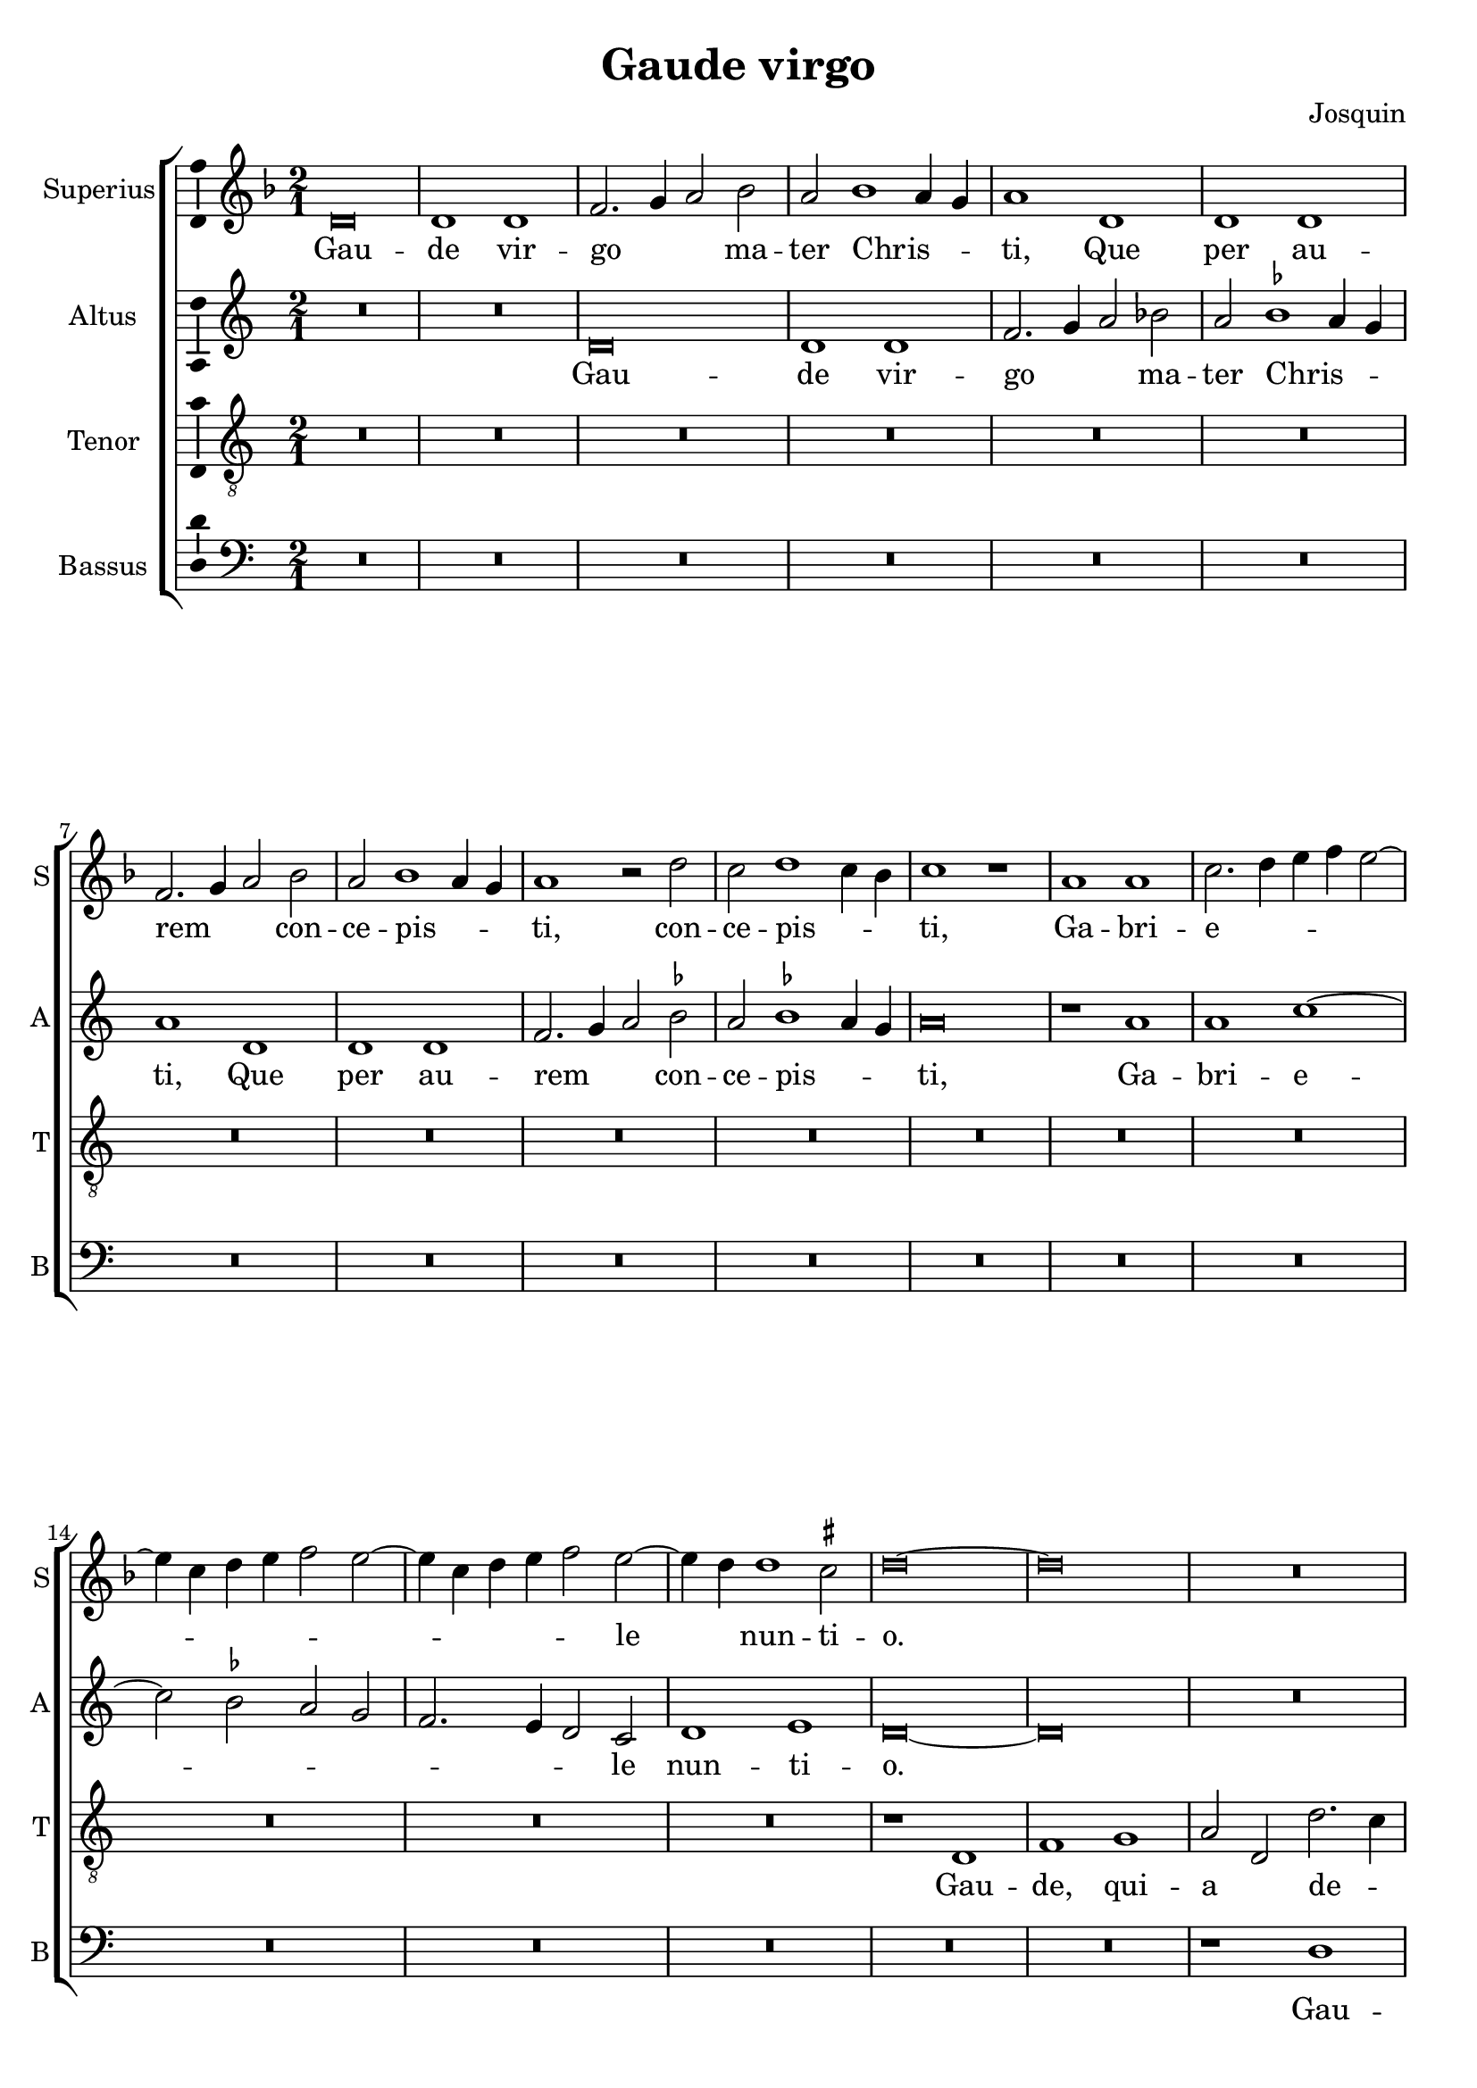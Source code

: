 \version "2.24.2"

\header {
  title = "Gaude virgo"
  composer = "Josquin"
}

ficta = { \set Staff.suggestAccidentals = ##t }
recta = { \set Staff.suggestAccidentals = ##f }

superius =
\relative d' {
  \time 2/1
  \tempo 1 = 80

  % Gaude virgo mater Christi

  \ficta
  d\breve d1 d f2. g4 a2 bes2 a bes1 a4 g a1
  d, d d f2. g4 a2 bes a bes1 a4 g a1 r2 d c d1 c4 bes c1 r1
  a a c2. d4 e f e2~e4 c d e f2 e2~e4 c d e f2 e2~e4 d d1 cis2 d \breve~\breve
  R\breve*13

  % Gaude quia tui nati

  r1 d f f e c d d c a bes bes a f g g f2
  c' d f2~f e4 d e1 f2 d f e2~e d1 c4 b c2 a c b2~b a2 c2. b4 g2 a1 gis2 a\breve
  r2 a1 g4 f g2 f d a' bes a1 g4 f g2 f d d' e4 d f2. e4 d2~d cis2 d1
  R\breve*3

  % Gaude Christo ascendente

  r2 a1 b2~b c1 d2~d2 e1 f2~f4 e f d e2 a, b c d e2~e c2 b1 a r
  r e' f d e c d d r e f d e c2. b4 c2 d1 cis2
  \once \override Staff.TimeSignature.style = #'single-digit
  \time 3/1
  \tuplet 2/3 { d1 r }

  % Gaude que post ipsim scandis

  \tempo 1 = 120
  a\breve b1 g a\breve b1 c d~d e r

  % Et est honor tibi

  a,\breve b1 g a\breve b1 c d~d e1 r e\breve f1 d e1. d2 d\breve cis1
  \time 2/1
  \tempo 1=80
  d1. c2 a1

  % Ubi fructus ventris

  c b d a c  b2. c4 d1 e r c b d a c b2. c4  d1 e

  % In perenni gaudi

  \once \override Staff.TimeSignature.style = #'single-digit
  \time 3/1
  \tempo 1 = 120
  e\breve f1 d e1. d2  d\breve cis1
  \time 2/1
  \tempo \breve = 40
  d\breve

  % Alleluja

  r2 d, f2. g4 a2 bes a1 r1 r2 d, f2. g4 a bes a2~a g2 a f' f f1 e4 d cis\breve~\breve\fermata d\breve~\breve
}
altus =
\relative d' {
  \time 2/1
  R\breve*2
  d\breve d1 d f2. g4 a2 \recta bes2 a \ficta bes1 a4 g a1
  d, d d f2. g4 a2 bes a bes1 a4 g  a \breve
  r1 a a c1~c2 bes2 a g  f2. e4 d2 c d1 e d\breve~\breve
  R\breve*14
  %33
  r1 a' c c bes g a a g\breve
  r1 a  bes bes a f  g g
  \tuplet 3/2 { f1 d2 c e f }
  \tuplet 3/2 { g1 e2 d f g }
  \tuplet 3/2 { a1 e g }
  \tuplet 3/2 { f c d }
  e\breve
  c1. b4 a
  b2 a r
  a' bes a1 g4 f g2 f d a'  bes a1 g4 f g2 f d2. f4 e1 d
  R\breve*3
  %57
  r1 d e f g a b cis d2 a b c2~c4 b a1 gis2 \[ a1 d, \] b' c a b g a a r
  b c a b g a a\breve
  \once \override Staff.TimeSignature.style = #'single-digit
  \time 3/1
  f\breve. r1
  d\breve  e1 c d~d e f g1. f2 a1
  r1 d,\breve e1 c d~d e1 f g1. f2 a1
  r a\breve b1 g a a a\breve
  \time 2/1
  f1
  r f e g d f e2. f4 g1 a
  r f e g d f e2. f4 g1 a\breve
  \once \override Staff.TimeSignature.style = #'single-digit
  \time 3/1
  r1 a\breve b1 g a a a\breve
  \time 2/1
  f1 r2 d f2. g4 a2 bes a d, f2. g4  a bes a1 g2 a\breve
  r2 d, f2. g4 a bes a1 g2 a\breve~\breve\fermata a\breve~\breve
}
tenor =
\relative d {
  \time 2/1
  R\breve*16  %17
  r1 d f1 g a2 d, d'2. c4 a2 c \ficta bes1 a1  %21
  r2 d, f1 g a2 d, d'2. c4 a2 c bes1 a2 f g d4 e f g a1 g2 a1  %27
  c d e   a,4 b c d e d f2  a,4 b c d e d f2~f4 e d1 cis2 d\breve~\breve  %34
  c1. bes4 a g\breve
  r2 c d f2~f2 e4 d e2 d~d2 c4 bes a2 d g,\breve d'2 %40
  a bes d2~d c4 b c2 g a1 a g  %43
  r2 d' e1 e d r2 a b1 b \[ a\breve d \]
  R\breve*4  %53
  r2 a1 b2~b c1 d2~d e1 f2~f4 e f d e1 d r
  R\breve*4  %62
  r1 r2 e2~e f1 d2~d e1 c2~c d1 b2~2 c2. a4 \[ a2~a f'1 \] d2~d e1 c2~c d1 b2~b c2. a4 f'2~4 e f d e1
  \once \override Staff.TimeSignature.style = #'single-digit
  \time 3/1
  d\breve.
  R\breve.*8  %81
  c\breve d1 b c\breve d1 e\breve
  \time 2/1
  d1 r d c2 e2~e2 b1 d2~d a2. b4 c2 d e f1 e2 c d2. c4 a2 e'1 b2~b d1 a2~a4 b c2 d e f1 e %94
  \once \override Staff.TimeSignature.style = #'single-digit
  \time 3/1
  c\breve d1 b c\breve d1 e\breve
  \time 2/1
  d\breve. %97
  r2 d f2. g4 a2 d, r f1 e4 d c2 d a f'2 ~f e4 d c2 d a2. b4 c2 d e f1 e4 d e\breve\fermata d\breve~\breve

}
bassus =
\relative d {
  \time 2/1
  R\breve*18
  r1 d f g a2 d, d'2. c4 a2 c \ficta bes1 a r2 d,2 f1 g a2 d, d'2. c4 a2 c bes1 a %25
  r2 f2~2 g1 a2~4 g4 a bes g2 a2~4 g4 a bes g2 a f g e1 d\breve~\breve %31
  r1 a' bes bes a f g g f\breve
  R
  r1 d e e  d a' bes bes a r2 e f1 f e\breve %46
  r2 a1 g4 f g2 f d1 %48
  R\breve*4
  r1 d e f g a b cis d\breve %57
  R\breve*5
  a1 bes g a f g \[ e a \] \[ d, d' \] g, a f g e f2. g4  a2 d, a'1 %71
  \once \override Staff.TimeSignature.style = #'single-digit
  \time 3/1
  d,\breve.~\breve.
  R\breve.*7
  a'\breve f1 g e \[ f d \] a'\breve %83
  \time 2/1
  d,\breve
  r1 a' e2 g1 d2~2 d2 a'1 g2. f4 \[ d1 a' \]
  r2 d, a'2. g4 e2 g2~2 d1 d2 a'1 g2. f4 \[ d1 a' \]
  \once \override Staff.TimeSignature.style = #'single-digit
  \time 3/1
  a\breve f1 g e \[ f d \] a'\breve
  \time 2/1
  d,\breve~\breve
  r1 r2 d f2. g4 a2 bes a d, f2. g4 a2 bes a d, f2. g4 a2 bes a\breve~\breve\fermata d,\breve~\breve
  \bar "|."
}

\score {
  \new ChoirStaff
  <<
    \new Staff \with {
      instrumentName = "Superius"
      shortInstrumentName = "S"
      midiInstrument = "choir aahs"
    }
    {
      \new Voice = superius {
        \clef treble
        \key d \minor
        \superius
      }
      \addlyrics {
        Gau -- de vir -- go _ _  ma -- ter Chris -- _ _ ti,
        Que per au -- rem _ _ con -- ce -- pis -- _ _ ti, con -- ce -- pis -- _ _ ti,
        Ga -- bri -- e -- _ _ _ _ _ _ _ _ _ _ _ _ _ le _ nun -- ti -- o.
        Gau -- de, qui -- a tu -- i na -- ti,
        Quem do -- le -- bas mor -- tem pa -- ti, mor -- tem pa -- _ _ _ ti,
        mor -- tem pa -- _ _ _ ti, mor -- tem pa -- _ _ _ _ _ _ ti,
        Ful -- _ _ _ _ get re -- sur -- rec -- _ _ _ ti -- o, re -- sur -- _ rec -- _ _ ti -- o.
        Et in ce -- lum te vi -- _ _ _ den -- _ te, te vi -- den -- _ _ te,
        Mo -- tu fer -- tur pro -- pri -- o,
        mo -- tu fer -- tur pro -- _ _ _ pri -- o.
        Gau -- de, que post ip -- sim scan -- dis,
        Et est ho -- nor ti -- bi gran -- dis
        In ce -- li pa -- _ la -- ti -- o. _ _
        U -- bi fruc -- tus ven -- tris _ tu -- i
        No -- bis de -- tur per te _ fru -- i
        In per -- en -- ni _ gau -- di -- o.
        Al -- le -- _ _ lu -- ja, al -- le -- _ _ _ _ lu -- ja,
        al -- le -- lu -- _ _ _ ja.
      }
    }
    \new Staff \with {
      instrumentName = "Altus"
      shortInstrumentName = "A"
      midiInstrument = "choir aahs"
    }
    {
      \new Voice = altus {
        \clef treble
        \key d \dorian
        \altus
      }
      \addlyrics {
        Gau -- de vir -- go _ _  ma -- ter Chris -- _ _ ti,
        Que per au -- rem _ _ con -- ce -- pis -- _ _ ti,
        Ga -- bri -- e -- _ _ _ _ _ _ le nun -- ti -- o.
        Gau -- de, qui -- a tu -- i na -- ti,
        Quem do -- le -- bas mor -- tem pa -- _ _ _ _ _ _ _ _ _ _ _ _ _ _ _ _ ti,
        Ful -- _ _ _ get re -- sur -- rec -- _ _ _ ti -- o, re -- sur -- rec -- _ _ _ _ _ _ ti -- o.
        Et in ce -- lum te vi -- den -- te, te vi -- den -- _ _ _ te, _
        Mo -- tu fer -- tur pro -- pri -- o, mo -- tu fer -- tur pro -- pri -- o-. _
        Gau -- de, que post ip -- sum scan -- _ dis,
        Et est ho -- nor ti -- bi gran -- _ dis  In ce -- li pa -- la -- ti -- o.
        U -- bi fruc -- tus ven -- tris _ tu -- i
        No -- bis de -- tur per te _ fru -- i
        In per -- en -- ni gau -- di -- o.
        Al -- le -- _ _ lu -- ja, al -- le -- _ _ _ _ _ ja, al -- le -- _ _ _ _ lu -- _ ja.
      }
    }
    \new Staff \with {
      instrumentName = "Tenor"
      shortInstrumentName = "T"
      midiInstrument = "choir aahs"
    }
    {
      \new Voice = tenor {
        \clef "treble_8"
        \key d \dorian
        \tenor
      }
      \addlyrics {
        Gau -- de, qui -- a _ de -- _ _ o ple -- na,
        Pe -- pe -- ris -- ti _ si -- _ _ ne pe -- na, pe -- _ _ _ _ _ _ _ na,
        Cum pu -- do -- _ _ _ _ _ _ ris li -- _ _ _ _ _ _ _ _ li -- o.
        Gau -- _ _ de, qui -- a tu -- _ _ _ _ _ _ _ i na -- ti,
        Quem do -- le -- _ _ bas mor -- tem pa -- ti,
        mor -- tem pa -- ti, mor -- tem pa -- ti-. _
        Gau -- de, Chris -- to a -- scen -- _ _ _ den -- te.
        Mo -- tu fer -- tur pro -- pri -- o, _ _ _ _
        mo -- tu fer -- tur pro-_ _ _ _ _ _ _ pri -- o.
        In ce -- li pa -- la -- ti -- o. U -- bi fruc -- tus ven -- tris _ _ tu -- _ _ i
        No -- _ _ bis de -- tur per te _ _ fru -- _ _ i
        In per -- en -- ni gau -- di -- o.
        Al le -- _ lu -- ja, al -- _ _ le -- lu -- ja, al -- _ _ le -- lu -- ja, _ _ al -- le -- lu -- _ _ _ ja.
      }
    }
    \new Staff \with {
      instrumentName = "Bassus"
      shortInstrumentName = "B"
      midiInstrument = "choir aahs"
    }
    {
      \new Voice = bassus {
        \clef bass
        \key d \dorian
        \bassus
      }
      \addlyrics {
        Gau -- de, qui -- a _ de -- _ _ o ple -- na,
        Pe -- pe -- ris -- ti _ si -- _ _ ne pe -- na,
        Cum pu -- do -- _ _ _ ris li -- _ _ _ _ _ _ _ li -- o.
        Gau -- de, qui -- a tu -- i na -- ti,
        Quem do -- le -- bas mor -- tem pa -- ti, mor -- tem pa -- ti,
        Ful -- _ _ _ _ get.
        Gau -- de, Chris -- to a -- scen -- den -- te,
        Mo -- tu fer -- tur pro -- pri -- o, _ _ _ mo -- tu fer -- tur pro -- _ _ _ _ pri -- o.
        In ce -- li pa -- la --  _ ti -- o. U -- bi fruc -- tus ven -- tris tu -- _ i _
        No -- bis _ _ de -- tur per te fru -- _ i _
        In per -- en -- ni gau -- _ di -- o.
        Al -- le -- _ _ lu -- ja, al -- le -- _ _ lu -- ja, al -- le -- _ _ lu -- _ ja.
      }
    }
  >>

  \layout {
    \override Staff.NoteHead.style = #'baroque
    \context {
      \Staff
      \consists Ambitus_engraver
    }
    \context {
      \Score
      tempoHideNote = ##t
    }
  }
  \midi {
  }%
}